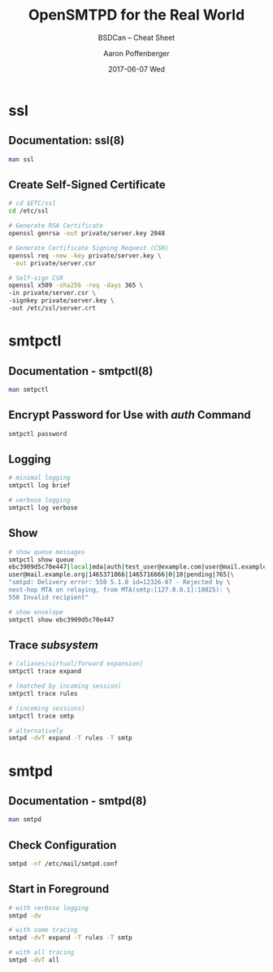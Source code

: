 #+TITLE:     OpenSMTPD for the Real World
#+SUBTITLE:  BSDCan -- Cheat Sheet
#+DATE:      2017-06-07 Wed
#+AUTHOR:    Aaron Poffenberger
#+EMAIL:     akp@hypernote.com
#+OPTIONS: ':nil *:t -:t ::t <:t H:3 \n:nil ^:t arch:headline
#+OPTIONS: author:t c:nil creator:comment d:(not "LOGBOOK") date:t
#+OPTIONS: e:t email:nil f:t inline:t num:t p:nil pri:nil stat:t
#+OPTIONS: tags:t tasks:t tex:t timestamp:t toc:nil todo:t |:t
#+CREATOR: Emacs 24.5.1 (Org mode 8.2.10)
#+DESCRIPTION:
#+EXCLUDE_TAGS: noexport
#+KEYWORDS:
#+LANGUAGE: en
#+SELECT_TAGS: export

* ssl
** Documentation: ssl(8)
#+BEGIN_SRC bash
   man ssl
#+END_SRC
** Create Self-Signed Certificate
#+BEGIN_SRC bash
   # cd $ETC/ssl
   cd /etc/ssl

   # Generate RSA Certificate
   openssl genrsa -out private/server.key 2048

   # Generate Certificate Signing Request (CSR)
   openssl req -new -key private/server.key \
    -out private/server.csr

   # Self-sign CSR
   openssl x509 -sha256 -req -days 365 \
   -in private/server.csr \
   -signkey private/server.key \
   -out /etc/ssl/server.crt
#+END_SRC
* smtpctl
** Documentation - smtpctl(8)
#+BEGIN_SRC bash
   man smtpctl
#+END_SRC
** Encrypt Password for Use with /auth/ Command
#+BEGIN_SRC bash
   smtpctl password
#+END_SRC
** Logging
#+BEGIN_SRC bash
   # minimal logging
   smtpctl log brief

   # verbose logging
   smtpctl log verbose
#+END_SRC
** Show
#+BEGIN_SRC bash
   # show queue messages
   smtpctl show queue
   ebc3909d5c70e447|local|mda|auth|test_user@example.com|user@mail.example.org|\
   user@mail.example.org|1465371066|1465716666|0|10|pending|765|\
   "smtpd: Delivery error: 550 5.1.0 id=12326-07 - Rejected by \
   next-hop MTA on relaying, from MTA(smtp:[127.0.0.1]:10025): \
   550 Invalid recipient"

   # show envelope
   smtpctl show ebc3909d5c70e447
#+END_SRC
** Trace /subsystem/
#+BEGIN_SRC bash
   # (aliases/virtual/forward expansion)
   smtpctl trace expand

   # (matched by incoming session)
   smtpctl trace rules

   # (incoming sessions)
   smtpctl trace smtp

   # alternatively
   smtpd -dvT expand -T rules -T smtp
#+END_SRC
* smtpd
** Documentation - smtpd(8)
#+BEGIN_SRC bash
   man smtpd
#+END_SRC
** Check Configuration
#+BEGIN_SRC bash
   smtpd -nf /etc/mail/smtpd.conf
#+END_SRC
** Start in Foreground
#+BEGIN_SRC bash
   # with verbose logging
   smtpd -dv

   # with some tracing
   smtpd -dvT expand -T rules -T smtp

   # with all tracing
   smtpd -dvT all
#+END_SRC
